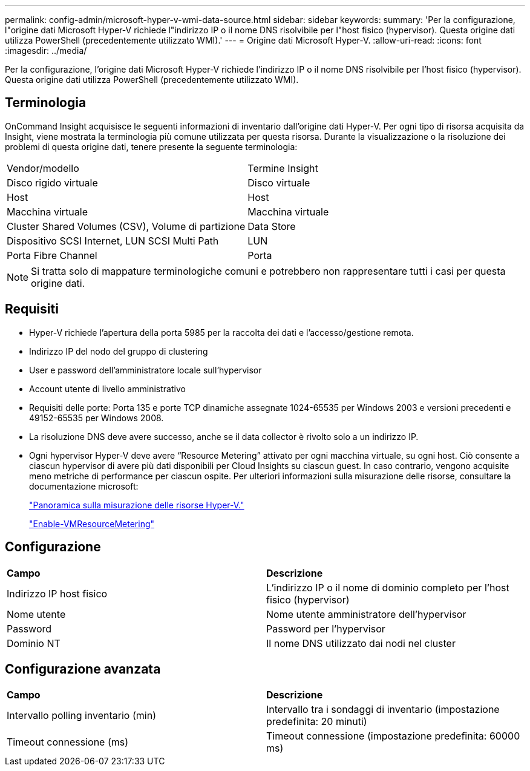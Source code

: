 ---
permalink: config-admin/microsoft-hyper-v-wmi-data-source.html 
sidebar: sidebar 
keywords:  
summary: 'Per la configurazione, l"origine dati Microsoft Hyper-V richiede l"indirizzo IP o il nome DNS risolvibile per l"host fisico (hypervisor). Questa origine dati utilizza PowerShell (precedentemente utilizzato WMI).' 
---
= Origine dati Microsoft Hyper-V.
:allow-uri-read: 
:icons: font
:imagesdir: ../media/


[role="lead"]
Per la configurazione, l'origine dati Microsoft Hyper-V richiede l'indirizzo IP o il nome DNS risolvibile per l'host fisico (hypervisor). Questa origine dati utilizza PowerShell (precedentemente utilizzato WMI).



== Terminologia

OnCommand Insight acquisisce le seguenti informazioni di inventario dall'origine dati Hyper-V. Per ogni tipo di risorsa acquisita da Insight, viene mostrata la terminologia più comune utilizzata per questa risorsa. Durante la visualizzazione o la risoluzione dei problemi di questa origine dati, tenere presente la seguente terminologia:

|===


| Vendor/modello | Termine Insight 


 a| 
Disco rigido virtuale
 a| 
Disco virtuale



 a| 
Host
 a| 
Host



 a| 
Macchina virtuale
 a| 
Macchina virtuale



 a| 
Cluster Shared Volumes (CSV), Volume di partizione
 a| 
Data Store



 a| 
Dispositivo SCSI Internet, LUN SCSI Multi Path
 a| 
LUN



 a| 
Porta Fibre Channel
 a| 
Porta

|===
[NOTE]
====
Si tratta solo di mappature terminologiche comuni e potrebbero non rappresentare tutti i casi per questa origine dati.

====


== Requisiti

* Hyper-V richiede l'apertura della porta 5985 per la raccolta dei dati e l'accesso/gestione remota.
* Indirizzo IP del nodo del gruppo di clustering
* User e password dell'amministratore locale sull'hypervisor
* Account utente di livello amministrativo
* Requisiti delle porte: Porta 135 e porte TCP dinamiche assegnate 1024-65535 per Windows 2003 e versioni precedenti e 49152-65535 per Windows 2008.
* La risoluzione DNS deve avere successo, anche se il data collector è rivolto solo a un indirizzo IP.
* Ogni hypervisor Hyper-V deve avere "`Resource Metering`" attivato per ogni macchina virtuale, su ogni host. Ciò consente a ciascun hypervisor di avere più dati disponibili per Cloud Insights su ciascun guest. In caso contrario, vengono acquisite meno metriche di performance per ciascun ospite. Per ulteriori informazioni sulla misurazione delle risorse, consultare la documentazione microsoft:
+
https://docs.microsoft.com/en-us/previous-versions/windows/it-pro/windows-server-2012-R2-and-2012/hh831661(v=ws.11)["Panoramica sulla misurazione delle risorse Hyper-V."]

+
https://docs.microsoft.com/en-us/powershell/module/hyper-v/enable-vmresourcemetering?view=win10-ps["Enable-VMResourceMetering"]





== Configurazione

|===


| *Campo* | *Descrizione* 


 a| 
Indirizzo IP host fisico
 a| 
L'indirizzo IP o il nome di dominio completo per l'host fisico (hypervisor)



 a| 
Nome utente
 a| 
Nome utente amministratore dell'hypervisor



 a| 
Password
 a| 
Password per l'hypervisor



 a| 
Dominio NT
 a| 
Il nome DNS utilizzato dai nodi nel cluster

|===


== Configurazione avanzata

|===


| *Campo* | *Descrizione* 


 a| 
Intervallo polling inventario (min)
 a| 
Intervallo tra i sondaggi di inventario (impostazione predefinita: 20 minuti)



 a| 
Timeout connessione (ms)
 a| 
Timeout connessione (impostazione predefinita: 60000 ms)

|===